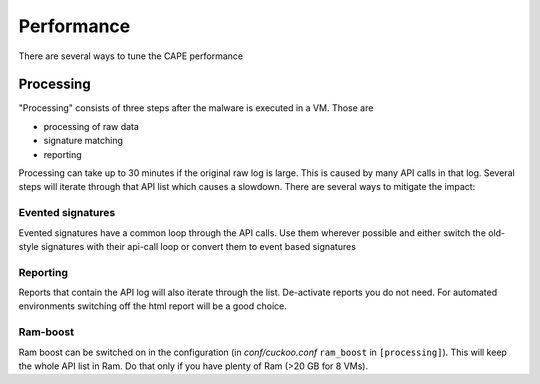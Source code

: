 ===========
Performance
===========

There are several ways to tune the CAPE performance

Processing
==========

"Processing" consists of three steps after the malware is executed in a VM. Those are

* processing of raw data
* signature matching
* reporting

Processing can take up to 30 minutes if the original raw log is large. This is caused by many API calls in that log. Several
steps will iterate through that API list which causes a slowdown. There are several ways to mitigate the impact:

Evented signatures
------------------

Evented signatures have a common loop through the API calls. Use them wherever possible and either switch the
old-style signatures with their api-call loop or convert them to event based signatures

Reporting
---------

Reports that contain the API log will also iterate through the list. De-activate reports you do not need.
For automated environments switching off the html report will be a good choice.

Ram-boost
---------

Ram boost can be switched on in the configuration (in *conf/cuckoo.conf* ``ram_boost`` in ``[processing]``).
This will keep the whole API list in Ram. Do that only if you have plenty of Ram (>20 GB for 8 VMs).
